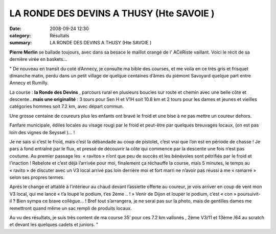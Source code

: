 LA RONDE DES DEVINS A THUSY (Hte SAVOIE )
=========================================

:date: 2008-09-24 12:30
:category: Résultats
:summary: LA RONDE DES DEVINS A THUSY (Hte SAVOIE )

**Pierre Merlin** se ballade toujours, avec dans sa besace le maillot orangé de l' ACéRiste vaillant. Voici le récit de sa dernière virée en baskets...

" De nouveau en transit du coté d’Annecy, je consulte ma bible des courses, et me voila en ce très gris et frisquet dimanche matin, perdu dans un petit village de quelque centaines d’âmes du piémont Savoyard quelque part entre Annecy et Rumilly.


La course : **la Ronde des Devins** , parcours rural en plusieurs boucles sur route et chemin avec une belle côte et descente…**mais une originalité** : 3 tours pour Sen H et V1H soit 10.8 km et 2 tours pour les dames et jeunes et vieilles catégories hommes soit 7.2 km, avec départ commun.


Une grosse centaine de coureurs plus les enfants ont bravé le froid et une bise à ne pas mettre un coureur dehors.


Fanfare municipale, édiles locales au visage rougi par le froid et peut-être par quelques breuvages locaux, (on est pas loin des vignes de Seyssel )… !


Je ne sais si c’est le froid, mais c’est la débandade au coup de pistolet, c’est vrai que l’on est en période de chasse ! Je pars à fond entraîné par le flux, et pressé de découvrir la côte qui commence par la descente une fois n’est pas coutume. Au premier passage les  « ravitos » n’ont que peu de succès et les bénévoles sont pétrifiés par le froid et l’inaction ! Rebelote et c’est déjà l’arrivée pour moi, finalement ça réchauffe la course, mais 5 minutes, le temps au « ravito » de discuter avec un V3 local arrivé pas loin derrière moi et fort marri ne n’avoir pas réussi à me « ramarré » selon ses propres termes.


Après le change et attablé à l’intérieur au chaud devant l’assiette offerte au coureur, je vois arriver en coup de vent mon V3 local, qui me lance « t’a loupé le podium, t’es 2ème .. ! » Venir de Dijon et louper le podium, c’est « con » poursuivit-il ? Bien sympa ce brave collègue… ! Bref tout s’arrangera, je ne serai pas sur la photo, mais de gentilles dames me remettront quand même un sac rempli de produits locaux.


Au vu des résultats, je suis très content de ma course 35’  pour ces 7.2  km vallonés , 2ème  V3/11  et 13ème /64 au scratch et devant les quelques cadets et juniors. "
